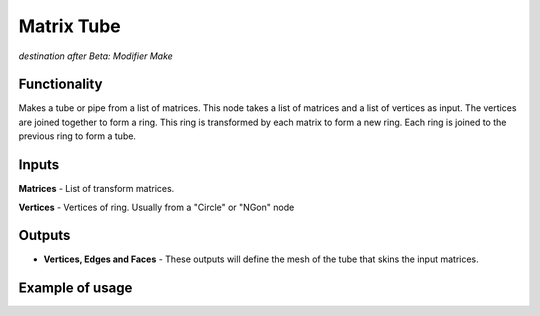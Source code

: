Matrix Tube
============

*destination after Beta: Modifier Make*

Functionality
-------------

Makes a tube or pipe from a list of matrices. This node takes a list of matrices and a list of vertices as input. The vertices are joined together to form a ring. This ring is transformed by each matrix to form a new ring. Each ring is joined to the previous ring to form a tube. 

Inputs
------

**Matrices** - List of transform matrices.

**Vertices** - Vertices of ring. Usually from a "Circle" or "NGon" node   
 
Outputs
-------

- **Vertices, Edges and Faces** - These outputs will define the mesh of the tube that skins the input matrices. 

Example of usage
------------------

.. image:: https://cloud.githubusercontent.com/assets/7930130/7645410/e7ce60f4-fb08-11e4-827e-f856e1874fec.png
  :alt: matrix tube example

